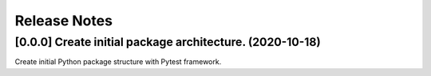 #############
Release Notes
#############


*********************************************************
[0.0.0] Create initial package architecture. (2020-10-18)
*********************************************************

Create initial Python package structure with Pytest framework.
